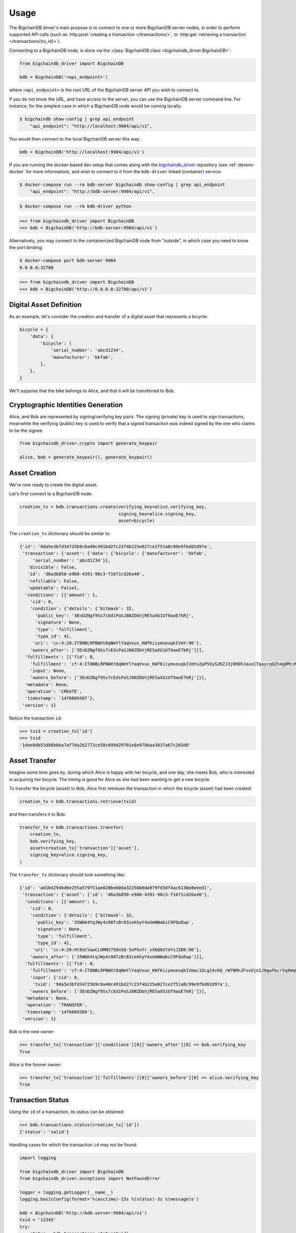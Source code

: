 =====
Usage
=====
The BigchainDB driver's main purpose is to connect to one or more BigchainDB
server nodes, in order to perform supported API calls (such as
:http:post:`creating a transaction </transactions/>`, or
:http:get:`retrieving a transaction </transactions/{tx_id}>`). 

Connecting to a BigchainDB node, is done via the
:class:`BigchainDB class <bigchaindb_driver.BigchainDB>`:

.. code-block:: python

    from bigchaindb_driver import BigchainDB

    bdb = BigchainDB('<api_endpoint>')

where ``<api_endpoint>`` is the root URL of the BigchainDB server API you wish
to connect to. 

If you do not know the URL, and have access to the server, you
can use the BigchainDB server command line. For instance, for the simplest case
in which a BigchainDB node would be running locally:

.. code-block:: bash

    $ bigchaindb show-config | grep api_endpoint
        "api_endpoint": "http://localhost:9984/api/v1",

You would then connect to the local BigchainDB server this way:

.. code-block:: python

    bdb = BigchainDB('http://localhost:9984/api/v1')

If you are running the docker-based dev setup that comes along with the
`bigchaindb_driver`_ repository (see :ref:`devenv-docker` for more
information), and wish to connect to it from the ``bdb-driver`` linked
(container) service:

.. code-block:: bash

    $ docker-compose run --rm bdb-server bigchaindb show-config | grep api_endpoint
        "api_endpoint": "http://bdb-server:9984/api/v1",

.. code-block:: bash
    
    $ docker-compose run --rm bdb-driver python

.. code-block:: python

    >>> from bigchaindb_driver import BigchainDB
    >>> bdb = BigchainDB('http://bdb-server:9984/api/v1')

Alternatively, you may connect to the containerized BigchainDB node from
"outside", in which case you need to know the port binding:

.. code-block:: bash
    
    $ docker-compose port bdb-server 9984
    0.0.0.0:32780

.. code-block:: python

    >>> from bigchaindb_driver import BigchainDB
    >>> bdb = BigchainDB('http://0.0.0.0:32780/api/v1')


Digital Asset Definition
------------------------
As an example, let's consider the creation and transfer of a digital asset that
represents a bicycle:

.. code-block:: python
    
    bicycle = {
        'data': {
            'bicycle': {
                'serial_number': 'abcd1234',
                'manufacturer': 'bkfab',
            },
        },
    }

We'll suppose that the bike belongs to Alice, and that it will be transferred
to Bob.


Cryptographic Identities Generation
-----------------------------------
Alice, and Bob are represented by signing/verifying key pairs. The signing
(private) key is used to sign transactions, meanwhile the verifying (public)
key is used to verify that a signed transaction was indeed signed by the one
who claims to be the signee. 

.. code-block:: python

    from bigchaindb_driver.crypto import generate_keypair

    alice, bob = generate_keypair(), generate_keypair()


Asset Creation
--------------
We're now ready to create the digital asset.

Let's first connect to a BigchainDB node:

.. code-block:: python

    creation_tx = bdb.transactions.create(verifying_key=alice.verifying_key,
                                          signing_key=alice.signing_key,
                                          asset=bicycle)

The ``creation_tx`` dictionary should be similar to:

.. code-block:: bash

    {'id': '9da5e3bfd34725b9c0a40c491bd27c23f4b225e027ce2f51a8c99e9fbd02d97a',
     'transaction': {'asset': {'data': {'bicycle': {'manufacturer': 'bkfab',
         'serial_number': 'abcd1234'}},
       'divisible': False,
       'id': 'd6a3b850-e960-4391-98c3-f16f1cd26a40',
       'refillable': False,
       'updatable': False},
      'conditions': [{'amount': 1,
        'cid': 0,
        'condition': {'details': {'bitmask': 32,
          'public_key': '3EnDZNgf9Ss7cEdiPaSJ8NZDbVjRE5aXG1UT9aoE7kRj',
          'signature': None,
          'type': 'fulfillment',
          'type_id': 4},
         'uri': 'cc:4:20:IT8NBLRPBWXt8qNmYlYaqVxux_KWfKiiymxeuqkIVmY:96'},
        'owners_after': ['3EnDZNgf9Ss7cEdiPaSJ8NZDbVjRE5aXG1UT9aoE7kRj']}],
      'fulfillments': [{'fid': 0,
        'fulfillment': 'cf:4:IT8NBLRPBWXt8qNmYlYaqVxux_KWfKiiymxeuqkIVmYx2pP5XyS2KZJ3jN90hJausCTqaycqQZh4g8MczME8kSM4ApfrQs_3w6Uz4ZkcjhzxcUz2FXsysljqGIaLVaoL',
        'input': None,
        'owners_before': ['3EnDZNgf9Ss7cEdiPaSJ8NZDbVjRE5aXG1UT9aoE7kRj']}],
      'metadata': None,
      'operation': 'CREATE',
      'timestamp': '1476809307'},
     'version': 1}


Notice the transaction ``id``:

.. code-block:: python
 
    >>> txid = creation_tx['id']
    >>> txid
    '1dee8db53d86bbba7af7da2b2772ce58c699d29701e8e97bbaa3837a67c265d8'


Asset Transfer
--------------
Imagine some time goes by, during which Alice is happy with her bicycle, and
one day, she meets Bob, who is interested in acquiring her bicycle. The timing
is good for Alice as she had been wanting to get a new bicycle.

To transfer the bicycle (asset) to Bob, Alice first retrieves the transaction
in which the bicycle (asset) had been created:

.. code-block:: python

    creation_tx = bdb.transactions.retrieve(txid)

and then transfers it to Bob:

.. code-block:: python
    
    transfer_tx = bdb.transactions.transfer(
        creation_tx,
        bob.verifying_key,
        asset=creation_tx['transaction']['asset'],
        signing_key=alice.signing_key,
    )

The ``transfer_tx`` dictionary should look something like:

.. code-block:: bash

    {'id': 'ad1b4294bd6e255a579f51ae020be60da32256b0da979fd3df4ac6130e8eeed1',
     'transaction': {'asset': {'id': 'd6a3b850-e960-4391-98c3-f16f1cd26a40'},
      'conditions': [{'amount': 1,
        'cid': 0,
        'condition': {'details': {'bitmask': 32,
          'public_key': '35WbK4tqJWy4z98TzBr83iekhyY4xUmNWabiC9FQoEwp',
          'signature': None,
          'type': 'fulfillment',
          'type_id': 4},
         'uri': 'cc:4:20:Ht8oCVawCLOMNS758n5Q-5eFhxYr_xXbQ6X7AYsJZB8:96'},
        'owners_after': ['35WbK4tqJWy4z98TzBr83iekhyY4xUmNWabiC9FQoEwp']}],
      'fulfillments': [{'fid': 0,
        'fulfillment': 'cf:4:IT8NBLRPBWXt8qNmYlYaqVxux_KWfKiiymxeuqkIVmac1bLg24vkQ_rW7BMnJFsvUjn1J8gwFbcr5q8WqUCCnRe_uBrEvxwiAG9aPlldkh8YjHibHdkLzTKEJJE41BAK',
        'input': {'cid': 0,
         'txid': '9da5e3bfd34725b9c0a40c491bd27c23f4b225e027ce2f51a8c99e9fbd02d97a'},
        'owners_before': ['3EnDZNgf9Ss7cEdiPaSJ8NZDbVjRE5aXG1UT9aoE7kRj']}],
      'metadata': None,
      'operation': 'TRANSFER',
      'timestamp': '1476809389'},
     'version': 1}


Bob is the new owner: 

.. code-block:: python

    >>> transfer_tx['transaction']['conditions'][0]['owners_after'][0] == bob.verifying_key
    True

Alice is the former owner:

.. code-block:: python

    >>> transfer_tx['transaction']['fulfillments'][0]['owners_before'][0] == alice.verifying_key
    True


Transaction Status
------------------
Using the ``id`` of a transaction, its status can be obtained:

.. code-block:: python

    >>> bdb.transactions.status(creation_tx['id'])
    {'status': 'valid'}

Handling cases for which the transaction ``id`` may not be found:

.. code-block:: python

    import logging

    from bigchaindb_driver import BigchainDB
    from bigchaindb_driver.exceptions import NotFoundError

    logger = logging.getLogger(__name__)
    logging.basicConfig(format='%(asctime)-15s %(status)-3s %(message)s')

    bdb = BigchainDB('http://bdb-server:9984/api/v1')
    txid = '12345'
    try:
        status = bdb.transactions.status(txid)
    except NotFoundError as e:
        logger.error('Transaction "%s" was not found.',
                     txid,
                     extra={'status': e.status_code})

Running the above code should give something similar to:

.. code-block:: bash

    2016-09-29 15:06:30,606 404 Transaction "12345" was not found.


.. _bigchaindb_driver: https://github.com/bigchaindb/bigchaindb-driver
